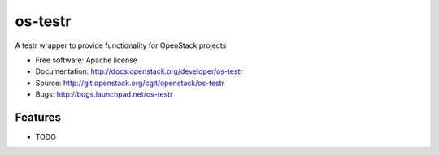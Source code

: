 ===============================
os-testr
===============================

A testr wrapper to provide functionality for OpenStack projects

* Free software: Apache license
* Documentation: http://docs.openstack.org/developer/os-testr
* Source: http://git.openstack.org/cgit/openstack/os-testr
* Bugs: http://bugs.launchpad.net/os-testr

Features
--------

* TODO

